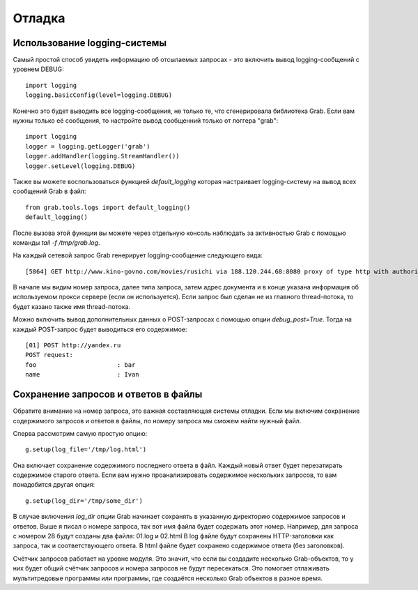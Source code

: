 Отладка
=======

Использование logging-системы
-----------------------------

Самый простой способ увидеть информацию об отсылаемых запросах - это включить вывод
logging-сообщений с уровнем DEBUG::

    import logging
    logging.basicConfig(level=logging.DEBUG)

Конечно это будет выводить все logging-сообщения, не только те, что сгенерировала библиотека
Grab. Если вам нужны только её сообщения, то настройте вывод сообщенний только от логгера "grab"::

    import logging
    logger = logging.getLogger('grab')
    logger.addHandler(logging.StreamHandler())
    logger.setLevel(logging.DEBUG)

Также вы можете воспользоваться функцией `default_logging` которая настраивает logging-систему на вывод
всех сообщений Grab в файл::

    from grab.tools.logs import default_logging()
    default_logging()

После вызова этой функции вы можете через отдельную консоль наблюдать за активностью Grab с помощью
команды `tail -f /tmp/grab.log`.

На каждый сетевой запрос Grab генерирует logging-сообщение следующего вида::

    [5864] GET http://www.kino-govno.com/movies/rusichi via 188.120.244.68:8080 proxy of type http with authorization

В начале мы видим номер запроса, далее типа запроса, затем адрес документа и в конце указана информация об используемом прокси сервере (если он используется). Если запрос был сделан не из главного thread-потока, то будет казано также имя thread-потока.

Можно включить вывод дополнительных данных о POST-запросах с помощью опции `debug_post=True`. Тогда на каждый
POST-запрос будет выводиться его содержимое::

    [01] POST http://yandex.ru
    POST request:
    foo                      : bar
    name                     : Ivan


Сохранение запросов и ответов в файлы
-------------------------------------

Обратите внимание на номер запроса, это важная составляющая системы отладки. Если мы включим сохранение содержимого запросов и ответов в файлы, по номеру запроса мы сможем найти нужный файл.

Сперва рассмотрим самую простую опцию::

    g.setup(log_file='/tmp/log.html')

Она включает сохранение содержимого последнего ответа в файл. Каждый новый ответ будет перезатирать содержимое старого ответа. Если вам нужно проанализировать содержимое нескольких запросов, то вам понадобится другая опция::

    g.setup(log_dir='/tmp/some_dir')

В случае включения `log_dir` опции Grab начинает сохранять в указанную директорию содержимое запросов и ответов. Выше я писал о номере запроса, так вот имя файла будет содержать этот номер. Например, для запроса с номером 28 будут созданы два файла: 01.log и 02.html В log файле будут сохранены HTTP-заголовки как запроса, так и соответствующего ответа. В html файле будет сохранено содержимое ответа (без заголовков).

Счётчик запросов работает на уровне модуля. Это значит, что если вы создадите несколько Grab-объектов, то у них будет общий счётчик запросов и номера запросов не будут пересекаться. Это помогает отлаживать мультитредовые программы или программы, где создаётся несколько Grab объектов в разное время.
